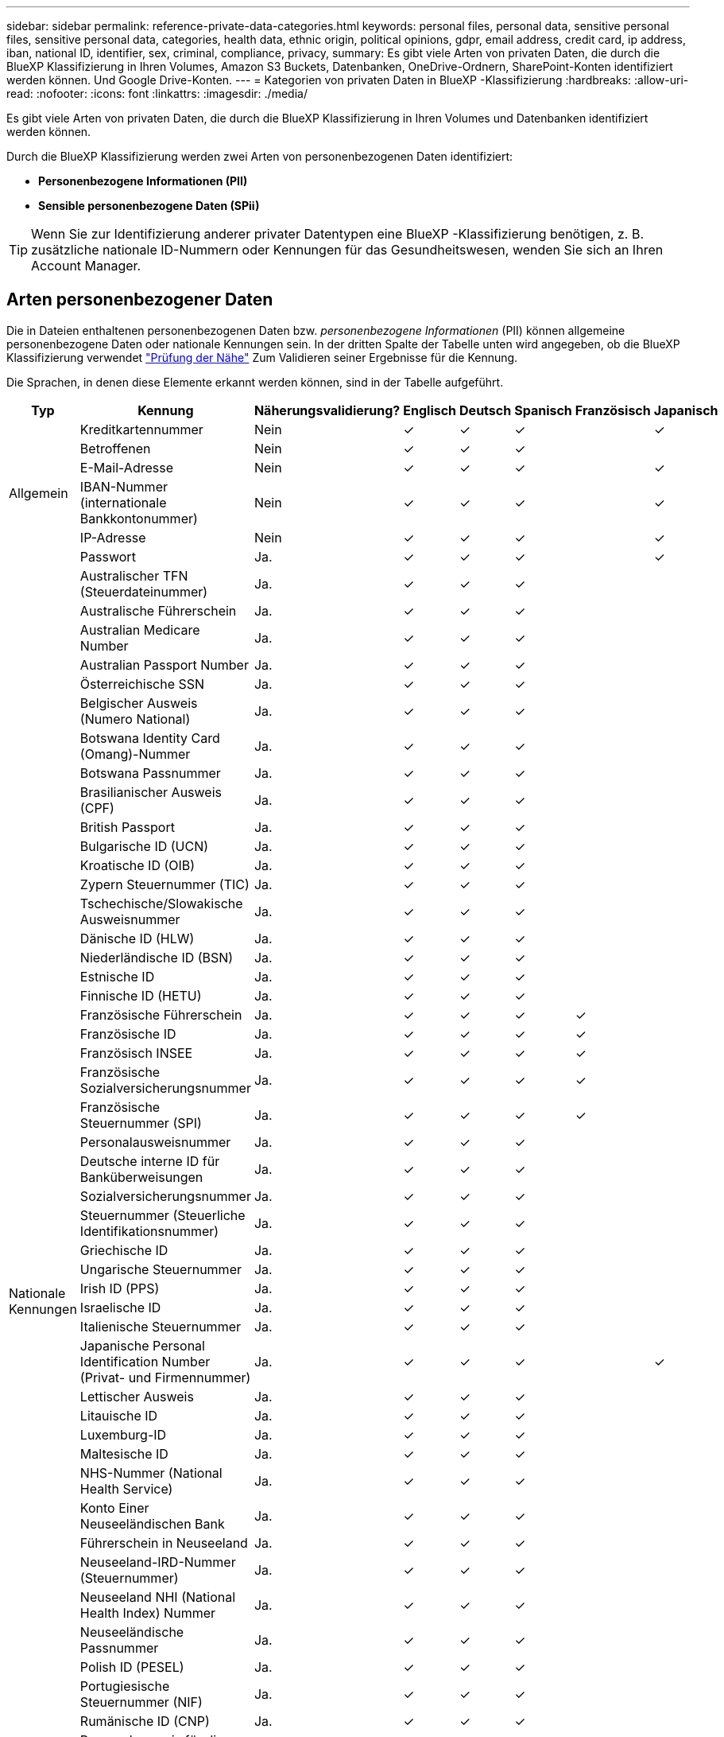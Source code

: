 ---
sidebar: sidebar 
permalink: reference-private-data-categories.html 
keywords: personal files, personal data, sensitive personal files, sensitive personal data, categories, health data, ethnic origin, political opinions, gdpr, email address, credit card, ip address, iban, national ID, identifier, sex, criminal, compliance, privacy, 
summary: Es gibt viele Arten von privaten Daten, die durch die BlueXP Klassifizierung in Ihren Volumes, Amazon S3 Buckets, Datenbanken, OneDrive-Ordnern, SharePoint-Konten identifiziert werden können. Und Google Drive-Konten. 
---
= Kategorien von privaten Daten in BlueXP -Klassifizierung
:hardbreaks:
:allow-uri-read: 
:nofooter: 
:icons: font
:linkattrs: 
:imagesdir: ./media/


[role="lead"]
Es gibt viele Arten von privaten Daten, die durch die BlueXP Klassifizierung in Ihren Volumes und Datenbanken identifiziert werden können.

Durch die BlueXP Klassifizierung werden zwei Arten von personenbezogenen Daten identifiziert:

* *Personenbezogene Informationen (PII)*
* *Sensible personenbezogene Daten (SPii)*



TIP: Wenn Sie zur Identifizierung anderer privater Datentypen eine BlueXP -Klassifizierung benötigen, z. B. zusätzliche nationale ID-Nummern oder Kennungen für das Gesundheitswesen, wenden Sie sich an Ihren Account Manager.



== Arten personenbezogener Daten

Die in Dateien enthaltenen personenbezogenen Daten bzw. _personenbezogene Informationen_ (PII) können allgemeine personenbezogene Daten oder nationale Kennungen sein. In der dritten Spalte der Tabelle unten wird angegeben, ob die BlueXP Klassifizierung verwendet link:task-controlling-private-data.html#view-files-that-contain-personal-data["Prüfung der Nähe"^] Zum Validieren seiner Ergebnisse für die Kennung.

Die Sprachen, in denen diese Elemente erkannt werden können, sind in der Tabelle aufgeführt.

[cols="13,37,10,8,8,8,8,8"]
|===
| Typ | Kennung | Näherungsvalidierung? | Englisch | Deutsch | Spanisch | Französisch | Japanisch 


.6+| Allgemein | Kreditkartennummer | Nein | ✓ | ✓ | ✓ |  | ✓ 


| Betroffenen | Nein | ✓ | ✓ | ✓ |  |  


| E-Mail-Adresse | Nein | ✓ | ✓ | ✓ |  | ✓ 


| IBAN-Nummer (internationale Bankkontonummer) | Nein | ✓ | ✓ | ✓ |  | ✓ 


| IP-Adresse | Nein | ✓ | ✓ | ✓ |  | ✓ 


| Passwort | Ja. | ✓ | ✓ | ✓ |  | ✓ 


.57+| Nationale Kennungen | Australischer TFN (Steuerdateinummer) | Ja. | ✓ | ✓ | ✓ |  |  


| Australische Führerschein | Ja. | ✓ | ✓ | ✓ |  |  


| Australian Medicare Number | Ja. | ✓ | ✓ | ✓ |  |  


| Australian Passport Number | Ja. | ✓ | ✓ | ✓ |  |  


| Österreichische SSN | Ja. | ✓ | ✓ | ✓ |  |  


| Belgischer Ausweis (Numero National) | Ja. | ✓ | ✓ | ✓ |  |  


| Botswana Identity Card (Omang)-Nummer | Ja. | ✓ | ✓ | ✓ |  |  


| Botswana Passnummer | Ja. | ✓ | ✓ | ✓ |  |  


| Brasilianischer Ausweis (CPF) | Ja. | ✓ | ✓ | ✓ |  |  


| British Passport | Ja. | ✓ | ✓ | ✓ |  |  


| Bulgarische ID (UCN) | Ja. | ✓ | ✓ | ✓ |  |  


| Kroatische ID (OIB) | Ja. | ✓ | ✓ | ✓ |  |  


| Zypern Steuernummer (TIC) | Ja. | ✓ | ✓ | ✓ |  |  


| Tschechische/Slowakische Ausweisnummer | Ja. | ✓ | ✓ | ✓ |  |  


| Dänische ID (HLW) | Ja. | ✓ | ✓ | ✓ |  |  


| Niederländische ID (BSN) | Ja. | ✓ | ✓ | ✓ |  |  


| Estnische ID | Ja. | ✓ | ✓ | ✓ |  |  


| Finnische ID (HETU) | Ja. | ✓ | ✓ | ✓ |  |  


| Französische Führerschein | Ja. | ✓ | ✓ | ✓ | ✓ |  


| Französische ID | Ja. | ✓ | ✓ | ✓ | ✓ |  


| Französisch INSEE | Ja. | ✓ | ✓ | ✓ | ✓ |  


| Französische Sozialversicherungsnummer | Ja. | ✓ | ✓ | ✓ | ✓ |  


| Französische Steuernummer (SPI) | Ja. | ✓ | ✓ | ✓ | ✓ |  


| Personalausweisnummer | Ja. | ✓ | ✓ | ✓ |  |  


| Deutsche interne ID für Banküberweisungen | Ja. | ✓ | ✓ | ✓ |  |  


| Sozialversicherungsnummer | Ja. | ✓ | ✓ | ✓ |  |  


| Steuernummer (Steuerliche Identifikationsnummer) | Ja. | ✓ | ✓ | ✓ |  |  


| Griechische ID | Ja. | ✓ | ✓ | ✓ |  |  


| Ungarische Steuernummer | Ja. | ✓ | ✓ | ✓ |  |  


| Irish ID (PPS) | Ja. | ✓ | ✓ | ✓ |  |  


| Israelische ID | Ja. | ✓ | ✓ | ✓ |  |  


| Italienische Steuernummer | Ja. | ✓ | ✓ | ✓ |  |  


| Japanische Personal Identification Number (Privat- und Firmennummer) | Ja. | ✓ | ✓ | ✓ |  | ✓ 


| Lettischer Ausweis | Ja. | ✓ | ✓ | ✓ |  |  


| Litauische ID | Ja. | ✓ | ✓ | ✓ |  |  


| Luxemburg-ID | Ja. | ✓ | ✓ | ✓ |  |  


| Maltesische ID | Ja. | ✓ | ✓ | ✓ |  |  


| NHS-Nummer (National Health Service) | Ja. | ✓ | ✓ | ✓ |  |  


| Konto Einer Neuseeländischen Bank | Ja. | ✓ | ✓ | ✓ |  |  


| Führerschein in Neuseeland | Ja. | ✓ | ✓ | ✓ |  |  


| Neuseeland-IRD-Nummer (Steuernummer) | Ja. | ✓ | ✓ | ✓ |  |  


| Neuseeland NHI (National Health Index) Nummer | Ja. | ✓ | ✓ | ✓ |  |  


| Neuseeländische Passnummer | Ja. | ✓ | ✓ | ✓ |  |  


| Polish ID (PESEL) | Ja. | ✓ | ✓ | ✓ |  |  


| Portugiesische Steuernummer (NIF) | Ja. | ✓ | ✓ | ✓ |  |  


| Rumänische ID (CNP) | Ja. | ✓ | ✓ | ✓ |  |  


| Personalausweis für die nationale Registrierung in Singapur (NRIC) | Ja. | ✓ | ✓ | ✓ |  |  


| Slowenische ID (EMSO) | Ja. | ✓ | ✓ | ✓ |  |  


| Südafrikanischer Ausweis | Ja. | ✓ | ✓ | ✓ |  |  


| Spanische Steuernummer | Ja. | ✓ | ✓ | ✓ |  |  


| Schwedische ID | Ja. | ✓ | ✓ | ✓ |  |  


| Texas Driver's License | Ja. | ✓ | ✓ | ✓ |  |  


| GROSSBRITANNIEN ID (NINO) | Ja. | ✓ | ✓ | ✓ |  |  


| USA California Driver's License | Ja. | ✓ | ✓ | ✓ |  |  


| USA Indiana Führerschein | Ja. | ✓ | ✓ | ✓ |  |  


| USA New York Führerschein | Ja. | ✓ | ✓ | ✓ |  |  


| USA Sozialversicherungsnummer (SSN) | Ja. | ✓ | ✓ | ✓ |  |  
|===


== Arten sensibler personenbezogener Daten

Die BlueXP Klassifizierung kann folgende sensible personenbezogene Daten (SPii) in Dateien finden.

Die Artikel in dieser Kategorie können derzeit nur auf Englisch erkannt werden.

* *Strafprozessreferenz*: Daten über die strafrechtlichen Verurteilungen und Straftaten einer natürlichen Person.
* *Ethnizitätsreferenz*: Daten über die rassische oder ethnische Herkunft einer natürlichen Person.
* *Gesundheitsreferenz*: Daten über die Gesundheit einer natürlichen Person.
* *ICD-9-CM Medical Codes*: Codes, die in der Medizin- und Gesundheitsbranche verwendet werden.
* *ICD-10-CM Medical Codes*: Codes, die in der Medizin- und Gesundheitsbranche verwendet werden.
* *Philosophische Überzeugungen Referenz*: Daten über die philosophischen Überzeugungen einer natürlichen Person.
* *Politische Meinungen Referenz*: Daten über die politischen Meinungen einer natürlichen Person.
* *Verweise auf religiöse Überzeugungen*: Daten über die religiösen Überzeugungen einer natürlichen Person.
* *Sexualleben oder Orientierungsreferenz*: Daten über das Sexualleben oder die sexuelle Orientierung einer natürlichen Person.




== Arten von Kategorien

Die BlueXP Klassifizierung kategorisiert Ihre Daten wie folgt.

Die meisten dieser Kategorien können in Englisch, Deutsch und Spanisch anerkannt werden.

[cols="25,25,15,15,15"]
|===
| Kategorie | Typ | Englisch | Deutsch | Spanisch 


.4+| Finanzen | Bilanz | ✓ | ✓ | ✓ 


| Bestellungen | ✓ | ✓ | ✓ 


| Rechnungen | ✓ | ✓ | ✓ 


| Vierteljährliche Berichte | ✓ | ✓ | ✓ 


.6+| HR | Background-Checks | ✓ |  | ✓ 


| Vergütungspläne | ✓ | ✓ | ✓ 


| Mitarbeiterverträge | ✓ |  | ✓ 


| Mitarbeiterbewertung | ✓ |  | ✓ 


| Systemzustand | ✓ |  | ✓ 


| Wird Fortgesetzt | ✓ | ✓ | ✓ 


.2+| Legal | NDAs | ✓ | ✓ | ✓ 


| Verträge zwischen Anbietern und Kunden | ✓ | ✓ | ✓ 


.2+| Marketing | Kampagnen | ✓ | ✓ | ✓ 


| Konferenzen | ✓ | ✓ | ✓ 


| Betrieb | Audit-Berichte | ✓ | ✓ | ✓ 


| Vertrieb | Aufträge | ✓ | ✓ |  


.4+| Services | RFI | ✓ |  | ✓ 


| AUSSCHREIBUNG | ✓ |  | ✓ 


| SOW | ✓ | ✓ | ✓ 


| Schulung | ✓ | ✓ | ✓ 


| Unterstützung | Reklamationen und Tickets | ✓ | ✓ | ✓ 
|===
Die folgenden Metadaten werden ebenfalls kategorisiert und in den gleichen unterstützten Sprachen identifiziert:

* Applikationsdaten
* Archivdateien
* Audio
* Breadcrumbs aus der BlueXP Klassifizierung
Daten Von Business-Applikationen
* CAD-Dateien
* Codieren
* Beschädigt
* Datenbank- und Indexdateien
* Design-Dateien
* E-Mail-Anwendungsdaten
* Verschlüsselt (Dateien mit hohem Entropie-Wert)
* Ausführbare Dateien
* Daten Aus Finanzapplikationen
* Daten Der Integritätsanwendungen
* Bilder
* Protokolle
* Verschiedene Dokumente
* Diverse Präsentationen
* Verschiedene Tabellenkalkulationen
* Verschiedenes „Unbekannt“
* Passwortgeschützte Dateien
* Strukturierte Daten
* Videos
* Zero-Byte-Dateien




== Dateitypen

Die BlueXP Klassifizierung scannt alle Dateien nach Kategorien- und Metadaten und zeigt alle Dateitypen im Abschnitt „Dateitypen“ des Dashboards an.

Wenn jedoch die BlueXP Klassifizierung personenbezogene Daten erkennt oder eine DSAR-Suche durchführt, werden nur die folgenden Dateiformate unterstützt:

`+.CSV, .DCM, .DOC, .DOCX, .JSON, .PDF, .PPTX, .RTF, .TXT, .XLS, .XLSX, Docs, Sheets, and Slides+`



== Genauigkeit der gefundenen Informationen

NetApp kann die Genauigkeit der personenbezogenen Daten und sensiblen personenbezogenen Daten, die durch die BlueXP Klassifizierung identifiziert werden, nicht zu 100 % garantieren. Überprüfen Sie die Informationen immer, indem Sie die Daten überprüfen.

Basierend auf unseren Tests zeigt die folgende Tabelle die Genauigkeit der Informationen, die bei der BlueXP Klassifizierung als Ergebnis zu finden sind. Wir brechen es durch _Precision_ und _Recall_ ab:

Präzision:: Die Wahrscheinlichkeit, dass die gefundenen Elemente der BlueXP Klassifizierung korrekt identifiziert wurden. Beispielsweise bedeutet eine Datengenauigkeit von 90% für personenbezogene Daten, dass 9 von 10 Dateien, die als personenbezogene Daten identifiziert werden, tatsächlich personenbezogene Daten enthalten. 1 von 10 Dateien wäre falsch positiv.
Rückruf:: Die Wahrscheinlichkeit, dass die BlueXP Klassifizierung ihre Inhalte findet. Beispielsweise bedeutet eine Rückrufrate von 70 % für personenbezogene Daten, dass die BlueXP Klassifizierung 7 von 10 Dateien identifizieren kann, die tatsächlich personenbezogene Daten in Ihrem Unternehmen enthalten. Die BlueXP Klassifizierung würde 30 % der Daten verfehlen und wird dann nicht im Dashboard angezeigt.


Wir verbessern die Genauigkeit unserer Ergebnisse ständig. Diese Verbesserungen werden in zukünftigen BlueXP Klassifizierungs-Releases automatisch zur Verfügung stehen.

[cols="25,20,20"]
|===
| Typ | Präzision | Rückruf 


| Personenbezogene Daten - Allgemeines | 90 % - 95 % | 60 % - 80 % 


| Persönliche Daten – Länderkennungen | 30 % - 60 % | 40 % - 60 % 


| Sensible persönliche Daten | 80 % - 95 % | 20 % - 30 % 


| Kategorien | 90 % - 97 % | 60 % - 80 % 
|===